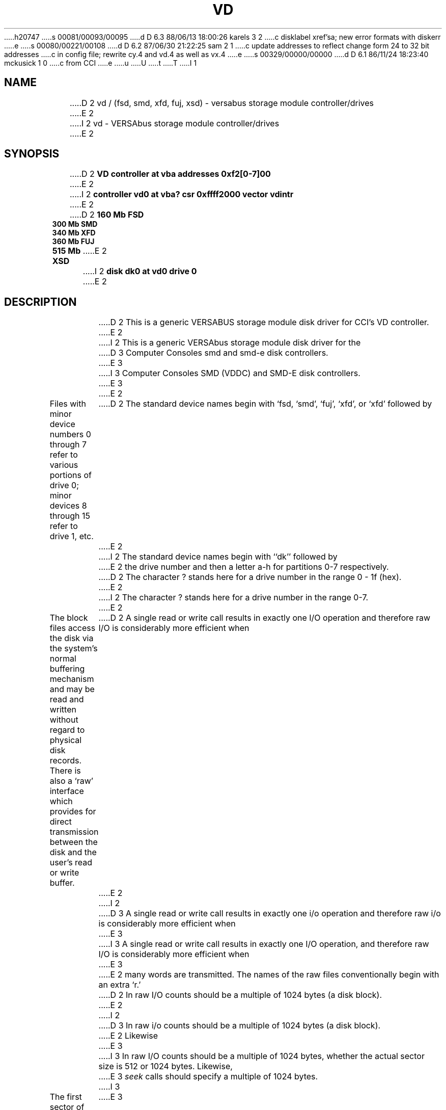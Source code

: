 h20747
s 00081/00093/00095
d D 6.3 88/06/13 18:00:26 karels 3 2
c disklabel xref'sa; new error formats with diskerr
e
s 00080/00221/00108
d D 6.2 87/06/30 21:22:25 sam 2 1
c update addresses to reflect change form 24 to 32 bit addresses 
c in config file; rewrite cy.4 and vd.4 as well as vx.4
e
s 00329/00000/00000
d D 6.1 86/11/24 18:23:40 mckusick 1 0
c from CCI
e
u
U
t
T
I 1
.\" Copyright (c) 1986 Regents of the University of California.
.\" All rights reserved.  The Berkeley software License Agreement
.\" specifies the terms and conditions for redistribution.
.\"
.\"	%W% (Berkeley) %G%
.\"
.TH VD 4 "%Q%"
.UC 7
.SH NAME
D 2
vd / (fsd, smd, xfd, fuj, xsd) \- versabus storage module controller/drives
E 2
I 2
vd \- VERSAbus storage module controller/drives
E 2
.SH SYNOPSIS
D 2
.B "VD controller at vba addresses 0xf2[0-7]00"
E 2
I 2
.B "controller vd0 at vba? csr 0xffff2000 vector vdintr"
E 2
.br
D 2
.B "160 Mb FSD "
.br
.B "300 Mb SMD "
.br
.B "340 Mb XFD "
.br
.B "360 Mb FUJ "
.br
.B "515 Mb XSD "
E 2
I 2
.B "disk dk0 at vd0 drive 0"
E 2
.SH DESCRIPTION
D 2
This is a generic VERSABUS storage module disk driver for CCI's VD
controller.
E 2
I 2
This is a generic VERSAbus storage module disk driver for the
D 3
Computer Consoles smd and smd-e disk controllers.
E 3
I 3
Computer Consoles SMD (VDDC) and SMD-E disk controllers.
E 3
E 2
.PP
Files with minor device numbers 0 through 7 refer to various portions
of drive 0;
minor devices 8 through 15 refer to drive 1, etc.
D 2
The standard device names begin with `fsd, `smd', `fuj', `xfd',
or `xfd' followed by
E 2
I 2
The standard device names begin with ``dk'' followed by
E 2
the drive number and then a letter a-h for partitions 0-7 respectively.
D 2
The character ? stands here for a drive number in the range 0 - 1f (hex).
E 2
I 2
The character ? stands here for a drive number in the range 0-7.
E 2
.PP
The block files access the disk via the system's normal
buffering mechanism and may be read and written without regard to
physical disk records.  There is also a `raw' interface
which provides for direct transmission between the disk
and the user's read or write buffer.
D 2
A single read or write call results in exactly one I/O operation
and therefore raw I/O is considerably more efficient when
E 2
I 2
D 3
A single read or write call results in exactly one i/o operation
and therefore raw i/o is considerably more efficient when
E 3
I 3
A single read or write call results in exactly one I/O operation,
and therefore raw I/O is considerably more efficient when
E 3
E 2
many words are transmitted.  The names of the raw files
conventionally begin with an extra `r.'
.PP
D 2
In raw I/O counts should be a multiple of 1024 bytes (a disk block).
E 2
I 2
D 3
In raw i/o counts should be a multiple of 1024 bytes (a disk block).
E 2
Likewise
E 3
I 3
In raw I/O counts should be a multiple of 1024 bytes,
whether the actual sector size is 512 or 1024 bytes.
Likewise,
E 3
.I seek
calls should specify a multiple of 1024 bytes.
I 3
.PP
The first sector of each disk contains a disk label
containing geometry information and partition layouts (see
.IR disklabel (5).
This sector is normally write-protected, and disk-to-disk copies should
avoid copying this sector.
The label may be updated with
.IR disklabel (8),
which can also be used to write-enable and write-disable the sector.
E 3
.SH "DISK SUPPORT"
D 3
The driver tries to access the last track on each drive
to determine the type of drive attached.  The driver recognizes
D 2
five different drives: CDC FSD (160 Mb), CDC 9766 (300 Mb),
CDC XFSD (340 Mb), CDC 515Mb, and Fujitsu 360 Mb.
E 2
I 2
six different drives: CDC FSD (160 MB), CDC 9766 (300 MB),
CDC XFSD (340 MB), CDC 515MB, Fujitsu 360 MB, and Fujitsu
Eagle (440 MB).
E 2
The origin and size of the pseudo-disks on each drive are
as follows:
E 3
I 3
During autoconfiguration,
as well as when a drive is opened after all partitions are closed,
the first sector of the drive is examined for a disk label.
If a label is found, the geometry of the drive and the partition tables
are taken from it.
If no label is found,
The driver checks for a disk label on sector 0 of each drive
during autoconfiguration.
If no label is found,
the driver tries to access the last track on each drive
to determine the type of drive attached.
The driver has default partition tables for
seven different drives: CDC FSD (160 MB), CDC 9766 (300 MB),
CDC XFSD (340 MB), CDC 515MB, Fujitsu 360 MB, Fujitsu Eagle (440 MB),
and Maxtor 340Mb.
If the drive is not recognized, a single small partition is created
to allow a label to be written.
E 3
.PP
D 3
.nf
.ta .5i +\w'000000    'u +\w'000000    'u +\w'000000    'u
FSD 160Mb drive partitions:
	disk	start	length	   cyl
	fsd?a	0	9600	  0 - 59
	fsd?b	9600	12000	 60 - 134
	fsd?c	21600	109280	135 - 817
	fsd?d	39840	91040	249 - 817
	fsd?e	58080	72800	363 - 817
	fsd?f	76320	54560	477 - 817
	fsd?g	94560	36320	591 - 817
	fsd?h	112800	18080	705 - 817
.PP
SMD (CDC 9766) 300Mb drive partitions:
	disk	start	length	   cyl
	smd?a	0	20064	  0 - 65
	smd?b	20064	13680	 66 - 110
	smd?c	33744	214928	111 - 817
	smd?d	69616	179056	229 - 817
	smd?e	105488	143184	347 - 817
	smd?f	141360	107312	465 - 817
	smd?g	177232	71440	583 - 817
	smd?h	213104	35568	701 - 817
.PP
XFD 340Mb drive partitions:
	disk	start	length	   cyl
	xfd?a	0	20352	  0 - 52
	xfd?b	20352	20352	 53 - 105
	xfd?c	40704	230400	106 - 705
	xfd?d	79104	192000	206 - 705
	xfd?e	117504	153600	306 - 705
	xfd?f	155904	115200	406 - 705
	xfd?g	194304	76800	506 - 705
	xfd?h	232704	38400	606 - 705
.PP
FUJ 360Mb drive partitions:
	disk	start	length	   cyl
	fuj?a	0	19200	  0 - 59
	fuj?b	19200	24000	 60 - 134
	fuj?c	43200	218560	135 - 817
	fuj?d	79680	182080 	249 - 817
	fuj?e	116160	145600	363 - 817
	fuj?f	152640	109120 	477 - 817
	fuj?g	189120	72640	591 - 817
	fuj?h	225600	36160	705 - 817
.PP
XSD 515Mb drive partitions:
	disk	start	length	   cyl
	xsd?a	0	30528	  0 - 52
	xsd?b	30528	30528	 53 - 105
	xsd?c	61056	345600	106 - 705
	xsd?d	118656	288000 	206 - 705
	xsd?e	176256	230400	306 - 705
	xsd?f	233856	172800 	406 - 705
	xsd?g	291456	115200	506 - 705
	xsd?h	349056	57600	606 - 705
.fi
.PP
It is unwise for all of these partitions to be present in one installation,
since there is overlap in addresses and protection becomes
a sticky matter.
The ?a partition is normally used for the root file system,
and the ?b partition as a paging area.
E 3
I 3
The partition tables in the disk label and the
.I disktab
file specify partition offsets and sizes in sectors, which are 512 bytes
on SMD drives and 1024 bytes on 5 1/4" ESDI drives.
By convention,
the ?a partition is normally used for the root file system or other small
file system,
and the ?b partition is used as a paging area.
E 3
The ?c partition maps the rest of the pack,
except the last 5 cylinders which are reserved for bad sector forwarding,
and diagnostic use.
.SH FILES
D 2
/dev/fsd[0-7][a-f]	fsd block files
E 2
I 2
/dev/dk[0-7][a-f]	dk block files
E 2
.br
D 2
/dev/rfsd[0-7][a-f]	fsd raw files
.br
/dev/smd[0-7][a-f]	smd block files
.br
/dev/rsmd[0-7][a-f]	smd raw files
.br
/dev/xfd[0-7][a-f]	xfd block files
.br
/dev/rxfd[0-7][a-f]	xfd raw files
.br
/dev/fuj[0-7][a-f]	fuj block files
.br
/dev/rfuj[0-7][a-f]	fuj raw files
.br
/dev/xsd[0-7][a-f]	xsd block files
.br
/dev/rxsd[0-7][a-f]	xsd raw files
.br
E 2
I 2
/dev/rdk[0-7][a-f]	dk raw files
E 2
.SH SEE ALSO
D 3
disktab(5)
E 3
I 3
disklabel(5), disklabel(8)
E 3
.SH DIAGNOSTICS
D 2
The driver prints out a number of error messages, indicating that
the error bit in the DCB'c op error status register was set.
The contents of the register are printed, as well as an indication
of the operation attempted and drive number.
The status word is displayed in hexadecimal, so
conversion to binary is up to the operator.
The meaning of the status word's bit fields are:
.sp 1
.in +3m
.nf
31                              0
+--------------------------------+
||||||||||||||||||||||||||||||||||
+--------------------------------+
 ^^^^^ ^^^^^^^^^^^^^^^^^^^^^^^^^^
 ||||| |||||||||||||||||||||||||+-- Header CRC error detected.
 ||||| ||||||||||||||||||||||||+--- Header compare error.
 ||||| |||||||||||||||||||||||+---- Disk write protected.
 ||||| ||||||||||||||||||||||+----- Controller fault.
 ||||| |||||||||||||||||||||+------ Disk seek error.
 ||||| ||||||||||||||||||||+------- Uncorrectable data error.
 ||||| |||||||||||||||||||+-------- Disk not on cylinder.
 ||||| ||||||||||||||||||+--------- Disk drive not ready.
 ||||| |||||||||||||||||+---------- Alternate track accessed.
 ||||| ||||||||||||||||+----------- Seek started.
 ||||| |||||||||||||||+------------ Invalid disk address issued.
 ||||| ||||||||||||||+------------- Non-existent memory error.
 ||||| |||||||||||||+-------------- Main memory parity error.
 ||||| ||||||||||||+--------------- Data compare error.
 ||||| |||||||||||+---------------- Drive is ready.
 ||||| ||||||||||+----------------- Operation aborted.
 ||||| |||||||||+------------------ Tried data strobe early.
 ||||| ||||||||+------------------- Tried data strobe late.
 ||||| |||||||+-------------------- Tried track offset plus.
 ||||| ||||||+--------------------- Tried track offset minus.
 ||||| |||||+---------------------- Controller performed data correction.
 ||||| ||||+----------------------- Uncorrected error happened (hard).
 ||||| |||+------------------------ Corrected error happened (soft).
 ||||| ||+------------------------- An error happened (hard or soft).
 ||||| |+-------------------------- Invalid command.
 ||||+-+--------------------------- unused.
 |||+------------------------------ DCB aborted by system.
 ||+------------------------------- Unsuccessful completion.
 |+-------------------------------- DCB completed.
 +--------------------------------- DCB started.
.fi
.in -3m
E 2
I 2
\fBvd%d: %s controller\fP.
This message is printed during autoconfiguration to identify
D 3
the type of controller, either ``smd'' or ``smde''.
E 3
I 3
the type of controller, either ``VDDC'' or ``SMDE''.
E 3
E 2
.PP
D 2
In addition, if the controller is an SMD-E controller then an error code
will also be printed.  The error codes are:
.sp 1
.in +3m
.nf
\fICode\fP		\fIMeaning\fP

\fICommand related errors\fP:

01		Bad MDCB pointer
02		Bad DCB pointer
03		Invalid command
04		Invalid disk address
05		Invalid sector in command
06		Gap specification error
07		sector per track error
08		bytes per sector error
09		Interleave error
0A		Invalid head address
0B		Invalid DMA burst count
0C		Invalid sector count
0D		Drive number out of range
0E		Too many total sectors


\fIHard errors\fP:

10		Disk not ready
11		Seek error
12		Disk write protected
13		Unit not selected (command sent to non-existent drive)
14		Seek error timeout
15		Fault timeout
16		Drive faulted
17		Ready timeout
18		Data Overrun
19		No index pulse on write format
1A		Sector not found
1B		Retry performed - Soft error
1C		Invalid sync in data field
1D		seek timeout error
1E		Busy timeout
1F		Not on cylinder
20		RTZ timeout
21		Unit not initialized
22		Seek error
23		Mapped header error
24		Header error - Sync word bad
25		Header error - Wrong cylinder address
26		Header error - Wrong head address
27		Header error - Pad word bad
28		Sector write protected
2A		Header check sum error
2B		Alternate track accessed
2C		Read time-out error
2D		On-cylinder timeout during offset adjust
2E		Good header found on defective track


\fIDMA transfer errors\fP

30		DMA bus error
31		DMA parity error
32		DMA timeout


\fIMiscellaneous errors\fP:

40		Track offset minus
41		Track offset plus
42		Data strobe early
43		Data strobe late
44		Drive ready
45		Data compare error
47		Alternate track accessed
48		Header CRC error
49		Uncorrectable error
4A		ECC code error - data field code
4B		Abort
4C		Out of buffer space
4D		Controller performed data correction
4E		Alternate track accessed


\fIPOC related errors\fP

50 - 53		Buffer RAM error (banks 0 - 3)
54 - 57		Buffer RAM clear error (banks 0 - 3)
58 - 5B		Event RAM Error (banks 0 - 3)
5C - 5F		Event RAM clear error (banks 0 - 3)
60		ROM CRC error
61		Timer short error
62		Shared RAM error
63		Shared RAM clear error
64		Illegal interupt or exception
65		Disk sequencer did not initialize
66		Restart FF did not initialize
67		Data parity error FF did not initialize
68		Versabus error FF did not initialize
69		Unit select panel did not clear
6A		Versabus interupt pending FF did not clear
6B		Restart interupt FF did not init
6C		Timer long error

70		DMA gate array init started
71		ROM CRC test started
72		Local RAM test started
73		Buffer RAM test started
74		Event RAM test started
75		SERDES gate array init started


\fIIllegal interupts or exceptions\fP

80		Bus error
81		Address error
82		Illegal instruction
83		Divide by zero
84		CHK instruction
85		TRAPV instruction
86		Privileged instruction
87		Trace trap
88		Line 1010 emulator
89		Line 1111 emulator
8A - 8C		Reserved (1 - 3)
8D		Uninitialized interupt
8E		Reserved 4
8F		Spurious interupt
91 - 97		"Hot" interupts on lines 1 - 7

.fi
.in -3m
E 2
I 2
\fBvd%d: init error\fP.
During autoconfiguration the controller failed to respond to
an initialize command.
.PP
\fBvd%d: diagnostic error\fP.
During autoconfiguration the controller failed  to respond to
a diagnostic command.
.PP
\fBdk%d: unknown drive type\fP.
The system was unable to identify the specified drive as
one of the drives described above; the drive will not be
configured.
.PP
\fBvd%d: drive %d: config error\fP.
The system encountered a hard error when it tried to configure
a drive during autoconfiguration.
.PP
\fBvd%d: starting drives, wait ... \fP.
This message indicates the system is about to tell the
controller to ``start'' the drives attached to  it.
.PP
\fBdk%d: %s <ntrak %d, ncyl %d, nsec %d>\fP.
For each drive recognized during autoconfiguration the system
prints a message of this form.  The drive type is displayed
as well as the geometry: tracks/cylinder, cylinders, and sectors/track.
.PP
D 3
\fBvd%d: lost interrupt, status %b, error code %x\fP.
E 3
I 3
\fBvd%d: lost interrupt\fP.
E 3
The system failed to receive an interrupt from the controller after
D 3
submitting a request.  The error status field of the device control
block is printed in hexadecimal followed by a symbolic description.
If this is an smde controller, the error code is also displayed.
E 3
I 3
submitting a request.
E 3
The system attempts to abort the current request and simulate an
interrupt to unwedge the controller.
I 3
During processing of the simulated interrupt, a controller error
will be reported as described below.
E 3
.PP
\fBvd%d: stray interrupt\fP.
The system received an unexpected interrupt; it is ignored.
.PP
D 3
\fBdk%d%c: hard error sn%d status %b ecode %x\fP.
An unrecoverable error was encountered.  The sector number reported
is a physical sector number on the drive.  The error status and code
are displayed as described previously.  If the drive is write protected,
``status %b ecode %x'' will not be shown.
E 3
I 3
\fBdk%d%c: write locked\fP.
An attempt was made to write to a drive that is physically write-protected.
E 3
.PP
D 3
\fBdk%d%c: soft error sn%d status %b ecode %x\fP.
A recoverable error was detected by the controller.  The status and
error code information will not be shown if the controller indicated
it corrected the error itself.
E 3
I 3
\fBdk%d%c: controller err %sing fsbn %d [of %d-%d] (dk%d bn %d cn %d tn %d sn %d) status %b ecode %x; resetting controller... retrying\fP.
.br
\fBdk%d%c: drive err %sing fsbn %d [of %d-%d] (dk%d bn %d cn %d tn %d sn %d) status %b ecode %x; resetting drive... retrying\fP.
An attempted transfer resulted in a controller or drive error.
The controller or drive is reset, and the transfer is attempted
a second time.
E 3
.PP
I 3
\fBdk%d%c: hard error %sing fsbn %d [of %d-%d] (dk%d bn %d cn %d tn %d sn %d)
status %b ecode %x\fP.
An unrecoverable error was encountered.  The filesystem block number reported
is a logical sector number on the indicated partition;
it is expressed using 1024-byte sectors.
If the transfer involved multiple blocks, the block range is printed as well.
The parenthesized fields list the actual disk sector number
relative to the beginning of the drive
(in 512- or 1024-byte blocks, as appropriate),
as well as the cylinder, track and sector number of the block.
The error status field of the device control
block is printed in hexadecimal followed by a symbolic description.
If this is an SMDE controller, the error code is also displayed.
.PP
\fBdk%d%c: soft error %sing fsbn %d [of %d-%d] (dk%d bn %d cn %d tn %d sn %d)
status %b ecode %x\fP.
A recoverable error was detected by the controller.
The fields are interpreted in the same way as those for hard errors.
.PP
\fBdk%d%c: soft ecc %sing fsbn %d [of %d-%d] (dk%d bn %d cn %d tn %d sn %d)\fP.
A recoverable ECC error was detected and corrected by the controller
during the indicated transfer.
.PP
E 3
\fBvd%d: drive %d: couldn't reset\fP.
The system was unable to reconfigure a drive during a controller reset.
.PP
\fBvd%d: controller timeout\fP.
The controller failed to complete an operation within a reasonable
time.  This message is usually followed by another message indicating
what operation timed out; e.g. ``during config'' for a configuration
command.
E 2
.SH BUGS
D 2
.I write
scribbles on the tail of incomplete blocks.
E 2
I 2
Writes
scribble on the tail of incomplete blocks.
.PP
D 3
The partition tables for the file systems should be read off of each
pack, as they are never quite what any single installation would prefer,
and this would make packs more portable.
E 3
I 3
The system should use real disk sector numbers internally,
instead of assuming 1024-byte sectors;
errors should report filesystem block numbers using the actual sector size.
Raw I/O should be permitted on any sector boundary.
E 3
E 2
E 1
